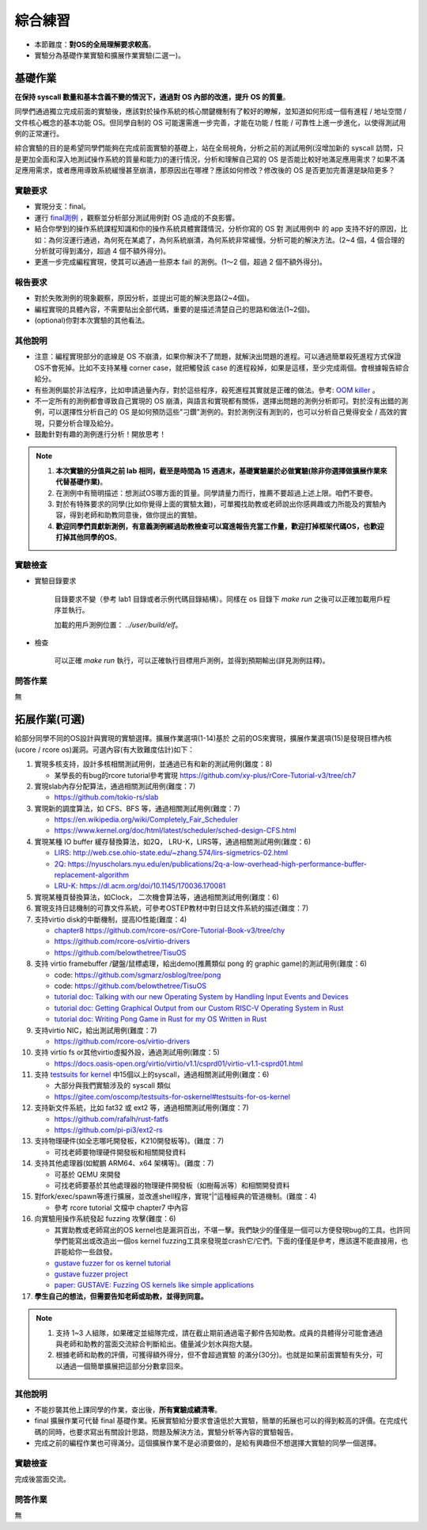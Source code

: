 綜合練習
================================================

.. _term-final-lab:

- 本節難度：**對OS的全局理解要求較高**。
- 實驗分為基礎作業實驗和擴展作業實驗(二選一)。

基礎作業
-------------------------------------------------

**在保持 syscall 數量和基本含義不變的情況下，通過對 OS 內部的改進，提升 OS 的質量**。

同學們通過獨立完成前面的實驗後，應該對於操作系統的核心關鍵機制有了較好的瞭解，並知道如何形成一個有進程 / 地址空間 / 文件核心概念的基本功能 OS。但同學自制的 OS 可能還需進一步完善，才能在功能 / 性能 / 可靠性上進一步進化，以使得測試用例的正常運行。

綜合實驗的目的是希望同學們能夠在完成前面實驗的基礎上，站在全局視角，分析之前的測試用例(沒增加新的 syscall 訪問，只是更加全面和深入地測試操作系統的質量和能力)的運行情況，分析和理解自己寫的 OS 是否能比較好地滿足應用需求？如果不滿足應用需求，或者應用導致系統緩慢甚至崩潰，那原因出在哪裡？應該如何修改？修改後的 OS 是否更加完善還是缺陷更多？

實驗要求
+++++++++++++++++++++++++++++++++++++++++++++++++++++

- 實現分支：final。
- 運行 `final測例 <https://github.com/DeathWish5/rCore_tutorial_tests>`_ ，觀察並分析部分測試用例對 OS 造成的不良影響。
- 結合你學到的操作系統課程知識和你的操作系統具體實踐情況，分析你寫的 OS 對 測試用例中 的 app 支持不好的原因，比如：為何沒運行通過，為何死在某處了，為何系統崩潰，為何系統非常緩慢。分析可能的解決方法。(2~4 個，4 個合理的分析就可得到滿分，超過 4 個不額外得分)。
- 更進一步完成編程實現，使其可以通過一些原本 fail 的測例。(1～2 個，超過 2 個不額外得分)。

報告要求
+++++++++++++++++++++++++++++++++++++++++++++++++++++

- 對於失敗測例的現象觀察，原因分析，並提出可能的解決思路(2~4個)。
- 編程實現的具體內容，不需要貼出全部代碼，重要的是描述清楚自己的思路和做法(1~2個)。
- (optional)你對本次實驗的其他看法。

其他說明
+++++++++++++++++++++++++++++++++++++++++++++++++++++

- 注意：編程實現部分的底線是 OS 不崩潰，如果你解決不了問題，就解決出問題的進程。可以通過簡單殺死進程方式保證OS不會死掉。比如不支持某種 corner case，就把觸發該 case 的進程殺掉，如果是這樣，至少完成兩個。會根據報告綜合給分。
- 有些測例屬於非法程序，比如申請過量內存，對於這些程序，殺死進程其實就是正確的做法。參考: `OOM killer <https://docs.memset.com/other/linux-s-oom-process-killer>`_ 。
- 不一定所有的測例都會導致自己實現的 OS 崩潰，與語言和實現都有關係，選擇出問題的測例分析即可。對於沒有出錯的測例，可以選擇性分析自己的 OS 是如何預防這些"刁鑽"測例的。對於測例沒有測到的，也可以分析自己覺得安全 / 高效的實現，只要分析合理及給分。
- 鼓勵針對有趣的測例進行分析！開放思考！

.. note::

    1. **本次實驗的分值與之前 lab 相同，截至是時間為 15 週週末，基礎實驗屬於必做實驗(除非你選擇做擴展作業來代替基礎作業)**。

    2. 在測例中有簡明描述：想測試OS哪方面的質量。同學請量力而行，推薦不要超過上述上限。咱們不要卷。

    3. 對於有特殊要求的同學(比如你覺得上面的實驗太難)，可單獨找助教或老師說出你感興趣或力所能及的實驗內容，得到老師和助教同意後，做你提出的實驗。

    4. **歡迎同學們貢獻新測例，有意義測例經過助教檢查可以寫進報告充當工作量，歡迎打掉框架代碼OS，也歡迎打掉其他同學的OS**。

實驗檢查
+++++++++++++++++++++++++++++++++++++++++++++++++++++++

- 實驗目錄要求

    目錄要求不變（參考 lab1 目錄或者示例代碼目錄結構）。同樣在 os 目錄下 `make run` 之後可以正確加載用戶程序並執行。

    加載的用戶測例位置： `../user/build/elf`。

- 檢查

    可以正確 `make run` 執行，可以正確執行目標用戶測例，並得到預期輸出(詳見測例註釋)。


問答作業
+++++++++++++++++++++++++++++++++++++++++++++++++++++++

無

.. _term-chapter8-extended-exercise:

拓展作業(可選)
-------------------------------------------------

給部分同學不同的OS設計與實現的實驗選擇。擴展作業選項(1-14)基於 之前的OS來實現，擴展作業選項(15)是發現目標內核(ucore / rcore os)漏洞。可選內容(有大致難度估計)如下：

1. 實現多核支持，設計多核相關測試用例，並通過已有和新的測試用例(難度：8)
   
   * 某學長的有bug的rcore tutorial參考實現 `https://github.com/xy-plus/rCore-Tutorial-v3/tree/ch7 <https://github.com/xy-plus/rCore-Tutorial-v3/tree/ch7?fileGuid=gXqmevn42YSgQpqo>`_ 

2. 實現slab內存分配算法，通過相關測試用例(難度：7)

   * `https://github.com/tokio-rs/slab <https://github.com/tokio-rs/slab?fileGuid=gXqmevn42YSgQpqo>`_ 

3. 實現新的調度算法，如 CFS、BFS 等，通過相關測試用例(難度：7)
   
   * `https://en.wikipedia.org/wiki/Completely_Fair_Scheduler <https://en.wikipedia.org/wiki/Completely_Fair_Scheduler?fileGuid=gXqmevn42YSgQpqo>`_ 
   * `https://www.kernel.org/doc/html/latest/scheduler/sched-design-CFS.html <https://www.kernel.org/doc/html/latest/scheduler/sched-design-CFS.html?fileGuid=gXqmevn42YSgQpqo>`_ 

4. 實現某種 IO buffer 緩存替換算法，如2Q， LRU-K，LIRS等，通過相關測試用例(難度：6)
   
   * `LIRS: http://web.cse.ohio-state.edu/~zhang.574/lirs-sigmetrics-02.html <http://web.cse.ohio-state.edu/~zhang.574/lirs-sigmetrics-02.html?fileGuid=gXqmevn42YSgQpqo>`_ 
   * `2Q: https://nyuscholars.nyu.edu/en/publications/2q-a-low-overhead-high-performance-buffer-replacement-algorithm <https://nyuscholars.nyu.edu/en/publications/2q-a-low-overhead-high-performance-buffer-replacement-algorithm?fileGuid=gXqmevn42YSgQpqo>`_ 
   * `LRU-K: https://dl.acm.org/doi/10.1145/170036.170081 <https://dl.acm.org/doi/10.1145/170036.170081?fileGuid=gXqmevn42YSgQpqo>`_ 

5. 實現某種頁替換算法，如Clock， 二次機會算法等，通過相關測試用例(難度：6)

6. 實現支持日誌機制的可靠文件系統，可參考OSTEP教材中對日誌文件系統的描述(難度：7)

7. 支持virtio disk的中斷機制，提高IO性能(難度：4)
   
   * `chapter8 https://github.com/rcore-os/rCore-Tutorial-Book-v3/tree/chy <https://github.com/rcore-os/rCore-Tutorial-Book-v3/tree/chy?fileGuid=gXqmevn42YSgQpqo>`_ 
   * `https://github.com/rcore-os/virtio-drivers <https://github.com/rcore-os/virtio-drivers?fileGuid=gXqmevn42YSgQpqo>`_ 
   * `https://github.com/belowthetree/TisuOS <https://github.com/belowthetree/TisuOS?fileGuid=gXqmevn42YSgQpqo>`_ 

8. 支持 virtio framebuffer /鍵盤/鼠標處理，給出demo(推薦類似 pong 的 graphic game)的測試用例(難度：6)
   
   * code: `https://github.com/sgmarz/osblog/tree/pong <https://github.com/sgmarz/osblog/tree/pong?fileGuid=gXqmevn42YSgQpqo>`_ 
   * code: `https://github.com/belowthetree/TisuOS <https://github.com/belowthetree/TisuOS?fileGuid=gXqmevn42YSgQpqo>`_ 
   * `tutorial doc: Talking with our new Operating System by Handling Input Events and Devices <https://blog.stephenmarz.com/2020/08/03/risc-v-os-using-rust-input-devices/?fileGuid=gXqmevn42YSgQpqo>`_ 
   * `tutorial doc: Getting Graphical Output from our Custom RISC-V Operating System in Rust <https://blog.stephenmarz.com/2020/11/11/risc-v-os-using-rust-graphics/?fileGuid=gXqmevn42YSgQpqo>`_ 
   * `tutorial doc: Writing Pong Game in Rust for my OS Written in Rust <https://blog.stephenmarz.com/category/os/?fileGuid=gXqmevn42YSgQpqo>`_ 

9. 支持virtio NIC，給出測試用例(難度：7)
   
   * `https://github.com/rcore-os/virtio-drivers <https://github.com/rcore-os/virtio-drivers?fileGuid=gXqmevn42YSgQpqo>`_ 

10. 支持 virtio fs or其他virtio虛擬外設，通過測試用例(難度：5)
    
    * `https://docs.oasis-open.org/virtio/virtio/v1.1/csprd01/virtio-v1.1-csprd01.html <https://docs.oasis-open.org/virtio/virtio/v1.1/csprd01/virtio-v1.1-csprd01.html?fileGuid=gXqmevn42YSgQpqo>`_ 

11. 支持 `testsuits for kernel <https://gitee.com/oscomp/testsuits-for-oskernel#testsuits-for-os-kernel?fileGuid=gXqmevn42YSgQpqo>`_ 中15個以上的syscall，通過相關測試用例(難度：6)
    
    * 大部分與我們實驗涉及的 syscall 類似
    * `https://gitee.com/oscomp/testsuits-for-oskernel#testsuits-for-os-kernel <https://gitee.com/oscomp/testsuits-for-oskernel#testsuits-for-os-kernel?fileGuid=gXqmevn42YSgQpqo>`_ 

12. 支持新文件系統，比如 fat32 或 ext2 等，通過相關測試用例(難度：7)
    
    * `https://github.com/rafalh/rust-fatfs <https://github.com/rafalh/rust-fatfs?fileGuid=gXqmevn42YSgQpqo>`_ 
    * `https://github.com/pi-pi3/ext2-rs <https://github.com/pi-pi3/ext2-rs?fileGuid=gXqmevn42YSgQpqo>`_ 

13. 支持物理硬件(如全志哪吒開發板，K210開發板等)。(難度：7)
    
    * 可找老師要物理硬件開發板和相關開發資料

14. 支持其他處理器(如鯤鵬 ARM64、x64 架構等)。(難度：7)
    
    * 可基於 QEMU 來開發
    * 可找老師要基於其他處理器的物理硬件開發板（如樹莓派等）和相關開發資料


15. 對fork/exec/spawn等進行擴展，並改進shell程序，實現“|”這種經典的管道機制。(難度：4)
    
    * 參考 rcore tutorial 文檔中 chapter7 中內容

16. 向實驗用操作系統發起 fuzzing 攻擊(難度：6)
    
    * 其實助教或老師寫出的OS kernel也是漏洞百出，不堪一擊。我們缺少的僅僅是一個可以方便發現bug的工具。也許同學們能寫出或改造出一個os kernel fuzzing工具來發現並crash它/它們。下面的僅僅是參考，應該還不能直接用，也許能給你一些啟發。
    * `gustave fuzzer for os kernel tutorial <https://github.com/airbus-seclab/gustave/blob/master/doc/tutorial.md?fileGuid=gXqmevn42YSgQpqo>`_ 
    * `gustave fuzzer project <https://github.com/airbus-seclab/gustave?fileGuid=gXqmevn42YSgQpqo>`_ 
    * `paper:  GUSTAVE: Fuzzing OS kernels like simple applications <https://airbus-seclab.github.io/GUSTAVE_thcon/GUSTAVE_thcon.pdf?fileGuid=gXqmevn42YSgQpqo>`_ 

17. **學生自己的想法，但需要告知老師或助教，並得到同意。**

.. note::

    1. 支持 1~3 人組隊，如果確定並組隊完成，請在截止期前通過電子郵件告知助教。成員的具體得分可能會通過與老師和助教的當面交流綜合判斷給出。儘量減少划水與抱大腿。

    2. 根據老師和助教的評價，可獲得額外得分，但不會超過實驗 的滿分(30分)。也就是如果前面實驗有失分，可以通過一個簡單擴展把這部分分數拿回來。

其他說明
+++++++++++++++++++++++++++++++++++++++++++++++++++++

- 不能抄襲其他上課同學的作業，查出後，**所有實驗成績清零**。
- final 擴展作業可代替 final 基礎作業。拓展實驗給分要求會遠低於大實驗，簡單的拓展也可以的得到較高的評價。在完成代碼的同時，也要求寫出有關設計思路，問題及解決方法，實驗分析等內容的實驗報告。
- 完成之前的編程作業也可得滿分。這個擴展作業不是必須要做的，是給有興趣但不想選擇大實驗的同學一個選擇。

實驗檢查
+++++++++++++++++++++++++++++++++++++++++++++++++++++++

完成後當面交流。

問答作業
+++++++++++++++++++++++++++++++++++++++++++++++++++++++

無